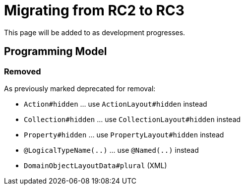 = Migrating from RC2 to RC3

:Notice: Licensed to the Apache Software Foundation (ASF) under one or more contributor license agreements. See the NOTICE file distributed with this work for additional information regarding copyright ownership. The ASF licenses this file to you under the Apache License, Version 2.0 (the "License"); you may not use this file except in compliance with the License. You may obtain a copy of the License at. http://www.apache.org/licenses/LICENSE-2.0 . Unless required by applicable law or agreed to in writing, software distributed under the License is distributed on an "AS IS" BASIS, WITHOUT WARRANTIES OR  CONDITIONS OF ANY KIND, either express or implied. See the License for the specific language governing permissions and limitations under the License.
:page-partial:

This page will be added to as development progresses.

== Programming Model

=== Removed

As previously marked deprecated for removal:

* `Action#hidden` ... use `ActionLayout#hidden` instead
* `Collection#hidden` ... use `CollectionLayout#hidden` instead
* `Property#hidden` ... use `PropertyLayout#hidden` instead
* `@LogicalTypeName(..)` ... use `@Named(..)` instead
* `DomainObjectLayoutData#plural` (XML)
